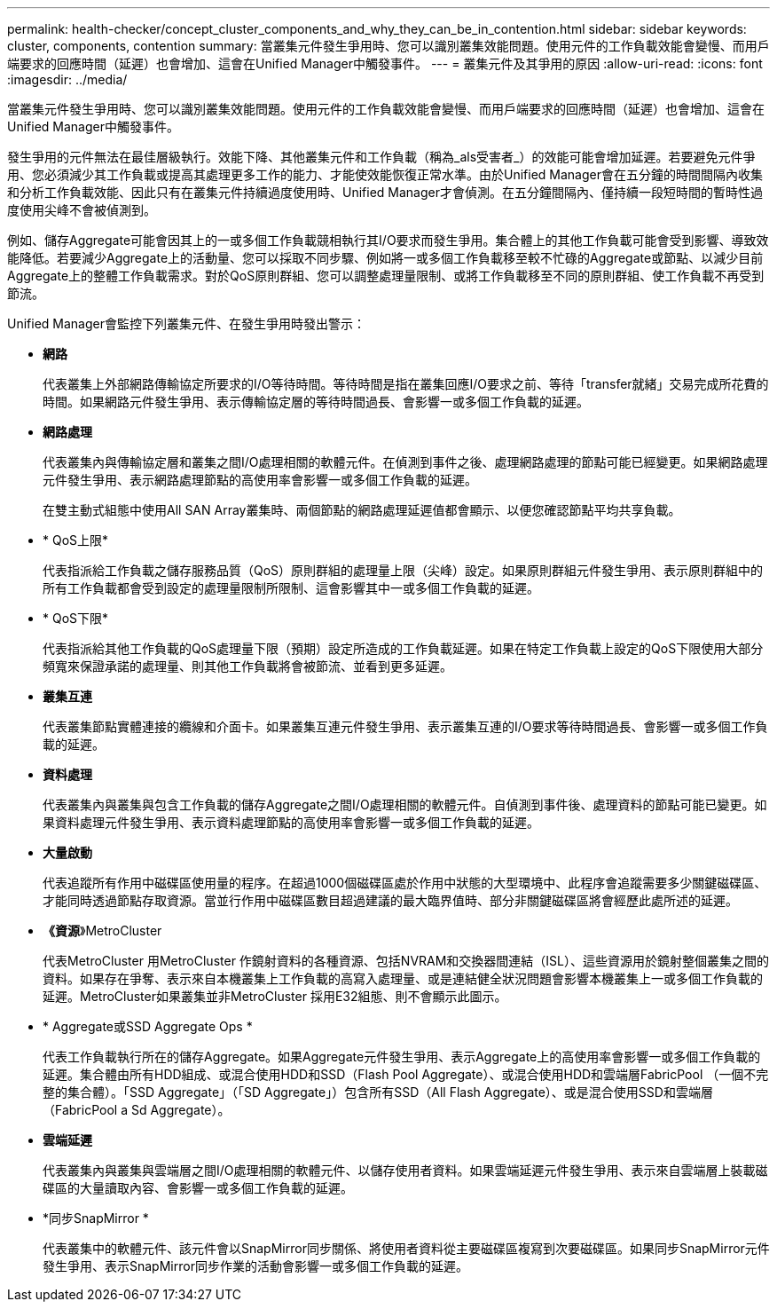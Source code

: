 ---
permalink: health-checker/concept_cluster_components_and_why_they_can_be_in_contention.html 
sidebar: sidebar 
keywords: cluster, components, contention 
summary: 當叢集元件發生爭用時、您可以識別叢集效能問題。使用元件的工作負載效能會變慢、而用戶端要求的回應時間（延遲）也會增加、這會在Unified Manager中觸發事件。 
---
= 叢集元件及其爭用的原因
:allow-uri-read: 
:icons: font
:imagesdir: ../media/


[role="lead"]
當叢集元件發生爭用時、您可以識別叢集效能問題。使用元件的工作負載效能會變慢、而用戶端要求的回應時間（延遲）也會增加、這會在Unified Manager中觸發事件。

發生爭用的元件無法在最佳層級執行。效能下降、其他叢集元件和工作負載（稱為_als受害者_）的效能可能會增加延遲。若要避免元件爭用、您必須減少其工作負載或提高其處理更多工作的能力、才能使效能恢復正常水準。由於Unified Manager會在五分鐘的時間間隔內收集和分析工作負載效能、因此只有在叢集元件持續過度使用時、Unified Manager才會偵測。在五分鐘間隔內、僅持續一段短時間的暫時性過度使用尖峰不會被偵測到。

例如、儲存Aggregate可能會因其上的一或多個工作負載競相執行其I/O要求而發生爭用。集合體上的其他工作負載可能會受到影響、導致效能降低。若要減少Aggregate上的活動量、您可以採取不同步驟、例如將一或多個工作負載移至較不忙碌的Aggregate或節點、以減少目前Aggregate上的整體工作負載需求。對於QoS原則群組、您可以調整處理量限制、或將工作負載移至不同的原則群組、使工作負載不再受到節流。

Unified Manager會監控下列叢集元件、在發生爭用時發出警示：

* *網路*
+
代表叢集上外部網路傳輸協定所要求的I/O等待時間。等待時間是指在叢集回應I/O要求之前、等待「transfer就緒」交易完成所花費的時間。如果網路元件發生爭用、表示傳輸協定層的等待時間過長、會影響一或多個工作負載的延遲。

* *網路處理*
+
代表叢集內與傳輸協定層和叢集之間I/O處理相關的軟體元件。在偵測到事件之後、處理網路處理的節點可能已經變更。如果網路處理元件發生爭用、表示網路處理節點的高使用率會影響一或多個工作負載的延遲。

+
在雙主動式組態中使用All SAN Array叢集時、兩個節點的網路處理延遲值都會顯示、以便您確認節點平均共享負載。

* * QoS上限*
+
代表指派給工作負載之儲存服務品質（QoS）原則群組的處理量上限（尖峰）設定。如果原則群組元件發生爭用、表示原則群組中的所有工作負載都會受到設定的處理量限制所限制、這會影響其中一或多個工作負載的延遲。

* * QoS下限*
+
代表指派給其他工作負載的QoS處理量下限（預期）設定所造成的工作負載延遲。如果在特定工作負載上設定的QoS下限使用大部分頻寬來保證承諾的處理量、則其他工作負載將會被節流、並看到更多延遲。

* *叢集互連*
+
代表叢集節點實體連接的纜線和介面卡。如果叢集互連元件發生爭用、表示叢集互連的I/O要求等待時間過長、會影響一或多個工作負載的延遲。

* *資料處理*
+
代表叢集內與叢集與包含工作負載的儲存Aggregate之間I/O處理相關的軟體元件。自偵測到事件後、處理資料的節點可能已變更。如果資料處理元件發生爭用、表示資料處理節點的高使用率會影響一或多個工作負載的延遲。

* *大量啟動*
+
代表追蹤所有作用中磁碟區使用量的程序。在超過1000個磁碟區處於作用中狀態的大型環境中、此程序會追蹤需要多少關鍵磁碟區、才能同時透過節點存取資源。當並行作用中磁碟區數目超過建議的最大臨界值時、部分非關鍵磁碟區將會經歷此處所述的延遲。

* *《資源*》MetroCluster
+
代表MetroCluster 用MetroCluster 作鏡射資料的各種資源、包括NVRAM和交換器間連結（ISL）、這些資源用於鏡射整個叢集之間的資料。如果存在爭奪、表示來自本機叢集上工作負載的高寫入處理量、或是連結健全狀況問題會影響本機叢集上一或多個工作負載的延遲。MetroCluster如果叢集並非MetroCluster 採用E32組態、則不會顯示此圖示。

* * Aggregate或SSD Aggregate Ops *
+
代表工作負載執行所在的儲存Aggregate。如果Aggregate元件發生爭用、表示Aggregate上的高使用率會影響一或多個工作負載的延遲。集合體由所有HDD組成、或混合使用HDD和SSD（Flash Pool Aggregate）、或混合使用HDD和雲端層FabricPool （一個不完整的集合體）。「SSD Aggregate」（「SD Aggregate」）包含所有SSD（All Flash Aggregate）、或是混合使用SSD和雲端層（FabricPool a Sd Aggregate）。

* *雲端延遲*
+
代表叢集內與叢集與雲端層之間I/O處理相關的軟體元件、以儲存使用者資料。如果雲端延遲元件發生爭用、表示來自雲端層上裝載磁碟區的大量讀取內容、會影響一或多個工作負載的延遲。

* *同步SnapMirror *
+
代表叢集中的軟體元件、該元件會以SnapMirror同步關係、將使用者資料從主要磁碟區複寫到次要磁碟區。如果同步SnapMirror元件發生爭用、表示SnapMirror同步作業的活動會影響一或多個工作負載的延遲。


